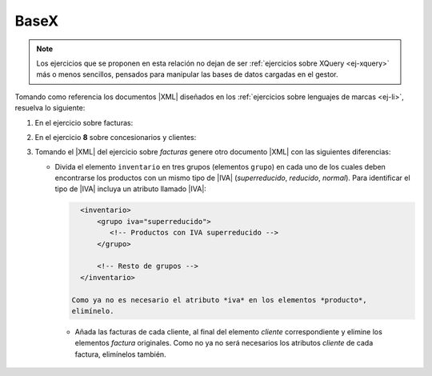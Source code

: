 .. _ej-basex:

BaseX
=====

.. note:: Los ejercicios que se proponen en esta relación no dejan de ser
   :ref:`ejercicios sobre XQuery <ej-xquery>` más o menos sencillos, pensados
   para manipular las bases de datos cargadas en el gestor.

Tomando como referencia los documentos |XML| diseñados en los :ref:`ejercicios
sobre lenguajes de marcas <ej-li>`, resuelva lo siguiente:

#. En el ejercicio sobre facturas:

   .. rst-class:: simple

      a. Cámbiele el nombre a "*Mariquilla de la O*" por "*María de la O*".

         .. rst-class:: sol-oculta

            .. code-block:: xquery

               replace value of node //cliente[nombre="Mariquilla de la O"]/nombre with "María de la O"

      #. Añada al final de todos los clientes un elemento que sea ``<solvente />``.

         .. rst-class:: sol-oculta

            .. code-block:: xquery

               for $cliente in //cliente
               return
                  insert node <solvente/> into $cliente

      #. Elimine todos los elementos que acaba de añadir,

         .. rst-class:: sol-oculta

            .. code-block:: xquery

               delete node //cliente/solvente

      #. Cambie al cliente "c01" su identificar por "C01". Recuerde que debería
         también hacer el cambio de identificador en las facturas a su nombre.

         .. rst-class:: sol-oculta

            .. code-block:: xquery

               for $attr in //@*[. = "c01"]
               return
                  replace node $attr with attribute {fn:name($attr)} {"C01"}

      #. Elimine los descuentos de todas las facturas.

         .. rst-class:: sol-oculta

            .. code-block:: xquery

               delete node //factura/@descuento

      #. Añada a la factura "f01" un descuento del 15%.

         .. rst-class:: sol-oculta

            .. code-block:: xquery

               insert node attribute descuento {15} into //factura[@codigo="f01"]

      #. Aumente en +5% el descuento a todas las facturas.

         .. rst-class:: sol-oculta

            .. code-block:: xquery

               for $descuento in //factura/@descuento
               return
                  replace node $descuento with attribute {name($descuento)} {$descuento + 5}

      #. Elimine de todas las facturas las líneas de facturas por debajo de la
         segunda, es decir, todas las facturas deben quedar como mucho con dos
         líneas de factura (*ítems*).

         .. rst-class:: sol-oculta

            .. code-block:: xquery

               delete node //factura/item[position() > 2] 

      #. Añada un atributo a cada factura llamado "items" que
         contenga la cantidad de líneas de factura que tiene.

         .. rst-class:: sol-oculta

            .. code-block:: xquery

               for $factura in //factura
               return
                  insert node attribute items {count($factura/item)} into $factura

      #. Añada tres atributos a inventario llamados *superreducido*,  *reducido* y
         *normal* cuyo valor sea la cantidad de productos que tienen ese tipo de
         |IVA|.

         .. rst-class:: sol-oculta

            .. code-block:: xquery

               for $iva in ("normal", "reducido", "superreducido")
               return
                  insert node attribute {$iva} {count(//inventario/producto[@iva=$iva])} into //inventario

#. En el ejercicio **8** sobre concesionarios y clientes:

   .. rst-class:: simple

      a. Cambiar la marca del concesionario por "Dacia".

         .. rst-class:: sol-oculta

            .. code-block:: xquery

               replace node /concesionario/@marca with attribute marca {"Dacia"}

      #. Limite la velocidad máxima a **180**.

         .. rst-class:: sol-oculta

            .. code-block:: xquery

               for $vel in //velmax
               where $vel > 180
               return
                  replace value of node $vel with text {180}

      #. Añadir un atributo con 10 Km a los coches de "*km0*".

         .. rst-class:: sol-oculta

            .. code-block:: xquery

               for $coche in //coche
               where $coche/@tipo = "km0"
               return
                  insert node attribute km {10} into $coche

      #. Sustituir todos los identificadores de cliente, por su equivalente en
         mayúsculas (p.e. "c01" pasa a ser "C01"). Por ahora, olvide que esos
         identificadores también se usan como referencia en el atributo
         *reservado* y que, en consecuencia, también deberían cambiar.

         .. rst-class:: sol-oculta

            .. code-block:: xquery

               for $cliente in //cliente
               let $id := $cliente/@id
               return
                  replace node $id with attribute cliente {fn:upper-case($id)},

      #. Repite el ejercicio anterior, pero sin olvidar los atributos
         *reservado*.

         .. rst-class:: sol-oculta

            .. code-block:: xquery

               for $cliente in //cliente
               let $id := $cliente/@id
               return
                  (
                     replace node $id with attribute cliente {fn:upper-case($id)},
                     for $reservado in //coche/@reservado[. = $id]
                     return
                        replace node $reservado with attribute reservado {fn:upper-case($reservado)}
                  )

      #. Añada un modelo "Mezcladito" que sea como el "Ibiza" pero con la
         cilindrada y la velocidad máxima del "León".

         .. rst-class:: sol-oculta

            .. code-block:: xquery

               copy $mezcladito := //modelo[@nombre = "Ibiza"]
               modify (
                  replace value of node $mezcladito/@nombre with "Mezcladito",
                  replace value of node $mezcladito/@id with text {fn:generate-id()},
                  replace value of node $mezcladito/cilindrada with text {//modelo[@nombre ="León"]/cilindrada},
                  replace value of node $mezcladito/velmax with text {//modelo[@nombre ="León"]/velmax}
               )
               return
                  insert node $mezcladito after //modelo[last()]

      #. Convertir el número de plazas en un atributo del elemento modelo.

         .. rst-class:: sol-oculta

            .. code-block:: xquery

               for $modelo in //modelo
               return
                  (
                     insert node attribute plazas {$modelo/plazas} into $modelo,
                     delete node $modelo/plazas
                  )

      #. Intercambiar el orden de DNI y nombre.

         .. rst-class:: sol-oculta

            .. code-block:: xquery

               for $cliente in //cliente
               return
                  (: Como es sencillo se podría recrear el elemento dni sin necesidad de copiarlo :)
                  copy $dni_c := $cliente/dni
                  modify ()
                  return (
                     delete node $cliente/dni,
                     insert node $dni_c after $cliente/nombre
                  )

      #. Convertir el elemento ``<cp>`` de la dirección en un atributo de ``<poblacion>``.

         .. rst-class:: sol-oculta

            .. code-block:: xquery

               for $direccion in //direccion
               return
                  (
                     insert node attribute cp {$direccion/cp} into $direccion/poblacion,
                     delete node $direccion/cp
                  )

      #. Mover los coches reservados por un cliente al final del elemento
         cliente correspondiente y eliminar de ellos el atributo que identifica
         al comprador ya que no deja de ser necesario.

         .. rst-class:: sol-oculta

            .. code-block:: xquery

               for $coche in //coche[@reservado][@reservado != "false"]
               return
                  (
                     copy $coche_c := $coche
                     modify
                        delete node $coche_c/@reservado
                     return
                        insert node $coche_c into //cliente[@id = $coche/@reservado],
                     delete node $coche
                  )

#. Tomando el |XML| del ejercicio sobre *facturas* genere otro documento |XML|
   con las siguientes diferencias:

   + Divida el elemento ``inventario`` en tres grupos (elementos ``grupo``) en
     cada uno de los cuales deben encontrarse los productos con un mismo tipo
     de |IVA| (*superreducido*, *reducido*, *normal*). Para identificar el tipo
     de |IVA| incluya un atributo llamado |IVA|:

     .. code-block:: xml

        <inventario>
            <grupo iva="superreducido">
               <!-- Productos con IVA superreducido -->
            </grupo>

            <!-- Resto de grupos -->
        </inventario>

      Como ya no es necesario el atributo *iva* en los elementos *producto*,
      elimínelo.

    + Añada las facturas de cada cliente, al final del elemento *cliente*
      correspondiente y elimine los elementos *factura* originales. Como no ya
      no será necesarios los atributos *cliente* de cada factura, elimínelos
      también.

   .. rst-class:: sol-oculta

      .. literalinclude:: /99.ejercicios/soluciones/facturas/xquery/facturas-50-03.xq

.. |IVA| replace:: :abbr:`IVA (Impuesto sobre el Valor Añadido)`
